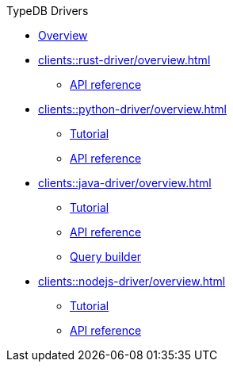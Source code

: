 .TypeDB Drivers
* xref:clients::overview.adoc[Overview]
* xref:clients::rust-driver/overview.adoc[]
** xref:clients::rust-driver/api-reference.adoc[API reference]
* xref:clients::python-driver/overview.adoc[]
** xref:clients::python-driver/tutorial.adoc[Tutorial]
** xref:clients::python-driver/api-reference.adoc[API reference]
* xref:clients::java-driver/overview.adoc[]
** xref:clients::java-driver/tutorial.adoc[Tutorial]
** xref:clients::java-driver/api-reference.adoc[API reference]
** xref:clients::java-driver/query-builder.adoc[Query builder]
* xref:clients::nodejs-driver/overview.adoc[]
** xref:clients::nodejs-driver/tutorial.adoc[Tutorial]
** xref:clients::nodejs-driver/api-reference.adoc[API reference]
//* xref:clients::other-languages.adoc[]
//* xref:clients::new-driver.adoc[]

//* xref:clients:resources:downloads.adoc[Downloads]
